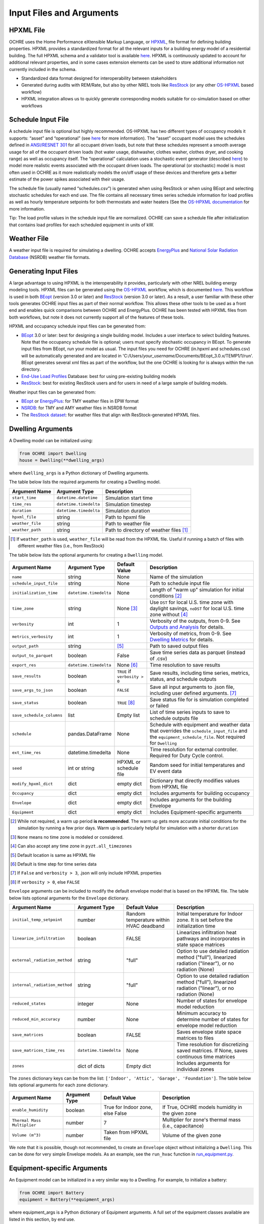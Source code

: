 Input Files and Arguments
=========================

HPXML File
----------

OCHRE uses the Home Performance eXtensible Markup Language, or
`HPXML <https://www.hpxmlonline.com/>`__, file format for defining
building properties. HPXML provides a standardized format for all the
relevant inputs for a building energy model of a residential building.
The full HPXML schema and a validator tool is available
`here <https://hpxml.nrel.gov/>`__. HPXML is continuously updated to
account for additional relevant properties, and in some cases extension
elements can be used to store additional information not currently
included in the schema.

-  Standardized data format designed for interoperability between
   stakeholders

-  Generated during audits with REM/Rate, but also by other NREL tools
   like `ResStock <https://resstock.nrel.gov/>`__ (or any other
   `OS-HPXML <https://github.com/NREL/OpenStudio-HPXML>`__ based
   workflow)

-  HPXML integration allows us to quickly generate corresponding models
   suitable for co-simulation based on other workflows

Schedule Input File
-------------------

A schedule input file is optional but highly recommended. OS-HPXML has
two different types of occupancy models it supports: “asset” and
“operational” (see
`here <https://openstudio-hpxml.readthedocs.io/en/latest/workflow_inputs.html?highlight=occupant#buildingoccupancy>`__
for more information). The “asset” occupant model uses the schedules
defined in `ANSI/RESNET
301 <http://www.resnet.us/wp-content/uploads/archive/resblog/2019/01/ANSIRESNETICC301-2019_vf1.23.19.pdf>`__
for all occupant driven loads, but note that these schedules represent a
smooth average usage for all of the occupant driven loads (hot water
usage, dishwasher, clothes washer, clothes dryer, and cooking range) as
well as occupancy itself. The “operational” calculation uses a
stochastic event generator (described
`here <https://www.sciencedirect.com/science/article/pii/S0306261922011540>`__)
to model more realistic events associated with the occupant driven
loads. The operational (or stochastic) model is most often used in OCHRE
as it more realistically models the on/off usage of these devices and
therefore gets a better estimate of the power spikes associated with
their usage.

The schedule file (usually named “schedules.csv”) is generated when using ResStock 
or when using BEopt and selecting stochastic schedules
for each end use. The file contains all
necessary times series schedule information for load profiles as well as
hourly temperature setpoints for both thermostats and water heaters (See the `OS-HPXML
documentation <https://openstudio-hpxml.readthedocs.io/en/latest/workflow_inputs.html#detailed-schedule-inputs>`__
for more information.

Tip: The load profile values in the schedule input file are normalized.
OCHRE can save a schedule file after initialization that contains load
profiles for each scheduled equipment in units of kW.

Weather File
------------

A weather input file is required for simulating a dwelling. OCHRE
accepts
`EnergyPlus <https://bigladdersoftware.com/epx/docs/8-3/auxiliary-programs/energyplus-weather-file-epw-data-dictionary.html>`__
and `National Solar Radiation Database <https://nsrdb.nrel.gov/>`__
(NSRDB) weather file formats.

Generating Input Files
----------------------

A large advantage to using HPXML is the interoperability it provides,
particularly with other NREL building energy modeling tools. HPXML files
can be generated using the
`OS-HPXML <https://github.com/NREL/OpenStudio-HPXML>`__ workflow, which
is documented
`here <https://openstudio-hpxml.readthedocs.io/en/latest/intro.html>`__.
This workflow is used in both
`BEopt <https://www.nrel.gov/buildings/beopt.html>`__ (version 3.0 or
later) and `ResStock <https://github.com/NREL/resstock>`__ (version 3.0
or later). As a result, a user familiar with these other tools generates
OCHRE input files as part of their normal workflow. This allows these
other tools to be used as a front end and enables quick comparisons
between OCHRE and EnergyPlus. OCHRE has been tested with HPXML files
from both workflows, but note it does not currently support all of the
features of these tools.

HPXML and occupancy schedule input files can be generated from:

-  `BEopt <https://www.nrel.gov/buildings/beopt.html>`__ 3.0 or later:
   best for designing a single building model. Includes a user interface
   to select building features. Note that the occupancy schedule file is
   optional; users must specify stochastic occupancy in BEopt. To generate
   input files from BEopt, run your model as usual. The input files you need
   for OCHRE (in.hpxml and schedules.csv) will be automatically generated
   and are located in 'C:/Users/*your_username*/Documents/BEopt_3.0.x/TEMP1/1/run'.
   BEopt generates several xml files as part of the workflow, but the one
   OCHRE is looking for is always within the run directory.

-  `End-Use Load
   Profiles <https://www.nrel.gov/buildings/end-use-load-profiles.html>`__
   Database: best for using pre-existing building models

-  `ResStock <https://resstock.nrel.gov/>`__: best for existing ResStock
   users and for users in need of a large sample of building models.

Weather input files can be generated from:

-  `BEopt <https://www.nrel.gov/buildings/beopt.html>`__ or
   `EnergyPlus <https://energyplus.net/weather>`__: for TMY weather
   files in EPW format

-  `NSRDB <https://nsrdb.nrel.gov/data-viewer>`__: for TMY and AMY
   weather files in NSRDB format

-  The `ResStock dataset <https://data.nrel.gov/submissions/156>`__: 
   for weather files that align with ResStock-generated HPXML files.
  
Dwelling Arguments
------------------

A Dwelling model can be initialized using:

.. code-block:: python

   from OCHRE import Dwelling
   house = Dwelling(**dwelling_args)

where ``dwelling_args`` is a Python dictionary of Dwelling arguments.

The table below lists the required arguments for creating a Dwelling
model.

=======================  =========================  ========================================================================= 
**Argument Name**        **Argument Type**          **Description**     
=======================  =========================  ========================================================================= 
``start_time``           ``datetime.datetime``      Simulation start time
``time_res``             ``datetime.timedelta``     Simulation timestep
``duration``             ``datetime.timedelta``     Simulation duration
``hpxml_file``           string                     Path to hpxml file
``weather_file``         string                     Path to weather file
``weather_path``         string                     Path to directory of weather files [#]_
=======================  =========================  =========================================================================

.. [#] If ``weather_path`` is used, ``weather_file`` will be read from the HPXML file. Useful if 
       running a batch of files with different weather files (i.e., from ResStock)

The table below lists the optional arguments for creating a ``Dwelling`` model.

==========================  =========================  ==============================  ====================================================================================================================================================================
**Argument Name**           **Argument Type**          **Default Value**               **Description**                                                                                                                                                     
==========================  =========================  ==============================  ====================================================================================================================================================================
``name``                    string                     None                            Name of the simulation                                                                                                                                           
``schedule_input_file``     string                     None                            Path to schedule input file                                                                                                                                      
``initialization_time``     ``datetime.timedelta``     None                            Length of "warm up" simulation for initial conditions [#]_                                                                                                       
``time_zone``               string                     None [#]_                       Use ``DST`` for local U.S. time zone with daylight savings, ``noDST`` for local U.S. time zone without [#]_                                                      
``verbosity``               int                        1                               Verbosity of the outputs, from 0-9. See `Outputs and Analysis <https://ochre-nrel.readthedocs.io/en/latest/Outputs.html>`__ for details.                
``metrics_verbosity``       int                        1                               Verbosity of metrics, from 0-9. See `Dwelling Metrics <https://ochre-nrel.readthedocs.io/en/latest/Outputs.html#dwelling-metrics>`__ for details.
``output_path``             string                     [#]_                            Path to saved output files                                                                                                                                       
``output_to_parquet``       boolean                    False                           Save time series data as parquet (instead of .csv)                                                                                                               
``export_res``              ``datetime.timedelta``     None [#]_                       Time resolution to save results                                                                                                                                  
``save_results``            boolean                    ``TRUE`` if ``verbosity > 0``   Save results, including time series, metrics, status, and schedule outputs                                                                                       
``save_args_to_json``       boolean                    ``FALSE``                       Save all input arguments to .json file, including user defined arguments. [#]_                                                                                    
``save_status``             boolean                    ``TRUE`` [#]_                   Save status file for is simulation completed or failed                                                                                                            
``save_schedule_columns``   list                       Empty list                      List of time series inputs to save to schedule outputs file                                                                                                       
``schedule``                pandas.DataFrame           None                            Schedule with equipment and weather data that overrides the ``schedule_input_file`` and the ``equipment_schedule_file``. Not required for ``Dwelling``                          
``ext_time_res``            datetime.timedelta         None                            Time resolution for external controller. Required for Duty Cycle control.                                                                                            
``seed``                    int or string              HPXML or schedule file          Random seed for initial temperatures and EV event data                                                                                                               
``modify_hpxml_dict``       dict                       empty dict                      Dictionary that directly modifies values from HPXML file                                                                                                          
``Occupancy``               dict                       empty dict                      Includes arguments for building occupancy                                                                                                                            
``Envelope``                dict                       empty dict                      Includes arguments for the building Envelope                                                                                                                        
``Equipment``               dict                       empty dict                      Includes Equipment-specific arguments                                                                                                                             
==========================  =========================  ==============================  ====================================================================================================================================================================

.. [#] While not required, a warm up period **is recommended**. The warm up gets more accurate initial conditions
       for the simulation by running a few prior days. Warm up is particularly helpful for simulation with a 
       shorter ``duration``
.. [#] ``None`` means no time zone is modeled or considered.
.. [#] Can also accept any time zone in ``pyzt.all_timezones``
.. [#] Default location is same as HPXML file
.. [#] Default is time step for time series data
.. [#] If ``False`` and ``verbosity > 3``, .json will only include HPXML properties
.. [#] If ``verbosity > 0``, else ``FALSE``

``Envelope`` arguments can be included to modify the default envelope model
that is based on the HPXML file. The table below lists optional arguments for
the ``Envelope`` dictionary.

+-------------------------------+------------------------+-----------------------------------------+-----------------------------------------------------------------------------------------------------------+
| Argument Name                 | Argument Type          | Default Value                           | Description                                                                                               |
+===============================+========================+=========================================+===========================================================================================================+
| ``initial_temp_setpoint``     | number                 | Random temperature within HVAC deadband | Initial temperature for Indoor zone. It is set before the initialization time                             |
+-------------------------------+------------------------+-----------------------------------------+-----------------------------------------------------------------------------------------------------------+
| ``linearize_infiltration``    | boolean                | FALSE                                   | Linearizes infiltration heat pathways and incorporates in state space matrices                            |
+-------------------------------+------------------------+-----------------------------------------+-----------------------------------------------------------------------------------------------------------+
| ``external_radiation_method`` | string                 | "full"                                  | Option to use detailed radiation method ("full"), linearized radiation ("linear"), or no radiation (None) |
+-------------------------------+------------------------+-----------------------------------------+-----------------------------------------------------------------------------------------------------------+
| ``internal_radiation_method`` | string                 | "full"                                  | Option to use detailed radiation method ("full"), linearized radiation ("linear"), or no radiation (None) |
+-------------------------------+------------------------+-----------------------------------------+-----------------------------------------------------------------------------------------------------------+
| ``reduced_states``            | integer                | None                                    | Number of states for envelope model reduction                                                             |
+-------------------------------+------------------------+-----------------------------------------+-----------------------------------------------------------------------------------------------------------+
| ``reduced_min_accuracy``      | number                 | None                                    | Minimum accuracy to determine number of states for envelope model reduction                               |
+-------------------------------+------------------------+-----------------------------------------+-----------------------------------------------------------------------------------------------------------+
| ``save_matrices``             | boolean                | FALSE                                   | Saves envelope state space matrices to files                                                              |
+-------------------------------+------------------------+-----------------------------------------+-----------------------------------------------------------------------------------------------------------+
| ``save_matrices_time_res``    | ``datetime.timedelta`` | None                                    | Time resolution for discretizing saved matrices. If None, saves continuous time matrices                  |
+-------------------------------+------------------------+-----------------------------------------+-----------------------------------------------------------------------------------------------------------+
| ``zones``                     | dict of dicts          | Empty dict                              | Includes arguments for individual zones                                                                   |
+-------------------------------+------------------------+-----------------------------------------+-----------------------------------------------------------------------------------------------------------+

The ``zones`` dictionary keys can be from the list: ``['Indoor', 'Attic',
'Garage', 'Foundation']``. The table below lists optional arguments for
each zone dictionary.

+-----------------------------+---------------+----------------------------------+--------------------------------------------------------+
| Argument Name               | Argument Type | Default Value                    | Description                                            |
+=============================+===============+==================================+========================================================+
| ``enable_humidity``         | boolean       | True for Indoor zone, else False | If True, OCHRE models humidity in the given zone       |
+-----------------------------+---------------+----------------------------------+--------------------------------------------------------+
| ``Thermal Mass Multiplier`` | number        | 7                                | Multiplier for zone's thermal mass (i.e., capacitance) |
+-----------------------------+---------------+----------------------------------+--------------------------------------------------------+
| ``Volume (m^3)``            | number        | Taken from HPXML file            | Volume of the given zone                               |
+-----------------------------+---------------+----------------------------------+--------------------------------------------------------+

We note that it is possible, though not recommended, to create an ``Envelope``
object without initializing a ``Dwelling``. This can be done for very simple
Envelope models. As an example, see the ``run_hvac`` function in
`run_equipment.py
<https://github.com/NREL/OCHRE/blob/main/bin/run_equipment.py>`__.

Equipment-specific Arguments
----------------------------

An Equipment model can be initialized in a very similar way to a
Dwelling. For example, to initialize a battery:

.. code-block:: python

   from OCHRE import Battery
   equipment = Battery(**equipment_args)

where equipment_args is a Python dictionary of Equipment arguments.
A full set of the equipment classes available are listed in this
section, by end use.

The table below lists the required arguments for creating any standalone
Equipment model. Some equipment have additional required arguments as
described in the sections below.

+----------------+------------------------+----------------------------+
| Argument Name  | Argument Type          | Description                |
+================+========================+============================+
| ``start_time`` | ``datetime.datetime``  | Simulation start time      |
+----------------+------------------------+----------------------------+
| ``time_res``   | ``datetime.timedelta`` | Simulation time resolution |
+----------------+------------------------+----------------------------+
| ``duration``   | ``datetime.timedelta`` | Simulation duration        |
+----------------+------------------------+----------------------------+

The table below lists the optional arguments for creating any standalone
Equipment model. Some equipment have additional optional arguments as
described in the sections below.

+-----------------------------+------------------------+--------------------------------------------+--------------------------------------------------------------------------------------------------------------------------------------------------------------+
| Argument Name               | Argument Type          | Default Value                              | Description                                                                                                                                                  |
+=============================+========================+============================================+==============================================================================================================================================================+
| ``name``                    | string                 | OCHRE                                      | Name of the simulation                                                                                                                                       |
+-----------------------------+------------------------+--------------------------------------------+--------------------------------------------------------------------------------------------------------------------------------------------------------------+
| ``initialization_time``     | ``datetime.timedelta`` | None (no initialization)                   | Runs a "warm up" simulation to improve initial temperature values                                                                                            |
+-----------------------------+------------------------+--------------------------------------------+--------------------------------------------------------------------------------------------------------------------------------------------------------------+
| ``zone_name``               | string                 | None                                       | Name of Envelope zone if envelope model exists                                                                                                               |
+-----------------------------+------------------------+--------------------------------------------+--------------------------------------------------------------------------------------------------------------------------------------------------------------+
| ``envelope_model``          | ``ochre.Envelope``     | None                                       | Envelope model for measuring temperature impacts (required for HVAC equipment)                                                                               |
+-----------------------------+------------------------+--------------------------------------------+--------------------------------------------------------------------------------------------------------------------------------------------------------------+
| ``verbosity``               | int                    | 1                                          | Verbosity of the outputs, from 0-9. See Outputs and Analysis for details                                                                                     |
+-----------------------------+------------------------+--------------------------------------------+--------------------------------------------------------------------------------------------------------------------------------------------------------------+
| ``output_path``             | string                 | HPXML or equipment schedule file directory | Path to saved output files                                                                                                                                   |
+-----------------------------+------------------------+--------------------------------------------+--------------------------------------------------------------------------------------------------------------------------------------------------------------+
| ``output_to_parquet``       | boolean                | FALSE                                      | Save time series files as parquet files (False saves as csv files)                                                                                           |
+-----------------------------+------------------------+--------------------------------------------+--------------------------------------------------------------------------------------------------------------------------------------------------------------+
| ``export_res``              | ``datetime.timedelta`` | None (no intermediate data export)         | Time resolution to save results to files                                                                                                                     |
+-----------------------------+------------------------+--------------------------------------------+--------------------------------------------------------------------------------------------------------------------------------------------------------------+
| ``save_results``            | boolean                | True if verbosity > 0                      | Save results files, including time series files, metrics file, schedule output file, and status file                                                         |
+-----------------------------+------------------------+--------------------------------------------+--------------------------------------------------------------------------------------------------------------------------------------------------------------+
| ``save_args_to_json``       | boolean                | FALSE                                      | Save all input arguments to json file, including user defined arguments. If False and verbosity >= 3, the json file will only include HPXML properties.      |
+-----------------------------+------------------------+--------------------------------------------+--------------------------------------------------------------------------------------------------------------------------------------------------------------+
| ``save_status``             | boolean                | True if save_results is True               | Save status file to indicate whether the simulation is complete or failed                                                                                    |
+-----------------------------+------------------------+--------------------------------------------+--------------------------------------------------------------------------------------------------------------------------------------------------------------+
| ``save_ebm_results``        | boolean                | FALSE                                      | Include equivalent battery model data in results                                                                                                             |
+-----------------------------+------------------------+--------------------------------------------+--------------------------------------------------------------------------------------------------------------------------------------------------------------+
| ``save_schedule_columns``   | list                   | Empty list                                 | List of time series inputs to save to schedule output file                                                                                                   |
+-----------------------------+------------------------+--------------------------------------------+--------------------------------------------------------------------------------------------------------------------------------------------------------------+
| ``equipment_schedule_file`` | string                 | None                                       | File with equipment time series data. Optional for most equipment                                                                                            |
+-----------------------------+------------------------+--------------------------------------------+--------------------------------------------------------------------------------------------------------------------------------------------------------------+
| ``schedule_rename_columns`` | dict                   | None                                       | Dictionary of {file_column_name: ochre_schedule_name} to rename columns in equipment_schedule_file. Sometimes used for PV                                    |
+-----------------------------+------------------------+--------------------------------------------+--------------------------------------------------------------------------------------------------------------------------------------------------------------+
| ``schedule_scale_factor``   | number                 | 1                                          | Scaling factor to normalize data in equipment_schedule_file. Sometimes used for PV to convert units                                                          |
+-----------------------------+------------------------+--------------------------------------------+--------------------------------------------------------------------------------------------------------------------------------------------------------------+
| ``schedule``                | ``pandas.DataFrame``   | None                                       | Schedule with equipment or weather data that overrides the schedule_input_file and the equipment_schedule_file. Not required for Dwelling and some equipment |
+-----------------------------+------------------------+--------------------------------------------+--------------------------------------------------------------------------------------------------------------------------------------------------------------+
| ``ext_time_res``            | ``datetime.timedelta`` | None                                       | Time resolution for external controller. Required if using Duty Cycle control                                                                                |
+-----------------------------+------------------------+--------------------------------------------+--------------------------------------------------------------------------------------------------------------------------------------------------------------+
| ``seed``                    | int or string          | HPXML or equipment schedule file           | Random seed for setting initial temperatures and EV event data                                                                                               |
+-----------------------------+------------------------+--------------------------------------------+--------------------------------------------------------------------------------------------------------------------------------------------------------------+

The following sections list the names and arguments for all OCHRE
equipment by end use. Many equipment types have all of their required
arguments included in the HPXML properties. These properties can be
overwritten by specifying the arguments in the ``equipment_args``
dictionary.

HVAC Heating and Cooling
~~~~~~~~~~~~~~~~~~~~~~~~

OCHRE includes models for the following HVAC equipment:

+--------------+-----------------------+--------------------+----------------------------------------------------------+
| End Use      | Equipment Class       | Equipment Name     | Description                                              |
+==============+=======================+====================+==========================================================+
| HVAC Heating | ``ElectricFurnace``   | Electric Furnace   |                                                          |
+--------------+-----------------------+--------------------+----------------------------------------------------------+
| HVAC Heating | ``ElectricBaseboard`` | Electric Baseboard |                                                          |
+--------------+-----------------------+--------------------+----------------------------------------------------------+
| HVAC Heating | ``ElectricBoiler``    | Electric Boiler    |                                                          |
+--------------+-----------------------+--------------------+----------------------------------------------------------+
| HVAC Heating | ``GasFurnace``        | Gas Furnace        |                                                          |
+--------------+-----------------------+--------------------+----------------------------------------------------------+
| HVAC Heating | ``GasBoiler``         | Gas Boiler         |                                                          |
+--------------+-----------------------+--------------------+----------------------------------------------------------+
| HVAC Heating | ``HeatPumpHeater``    | Heat Pump Heater   | Air Source Heat Pump  with no electric resistance backup |
+--------------+-----------------------+--------------------+----------------------------------------------------------+
| HVAC Heating | ``ASHPHeater``        | ASHP Heater        | Air Source Heat Pump, heating only                       |
+--------------+-----------------------+--------------------+----------------------------------------------------------+
| HVAC Heating | ``MSHPHeater``        | MSHP Heater        | Minisplit Heat Pump, heating only                        |
+--------------+-----------------------+--------------------+----------------------------------------------------------+
| HVAC Cooling | ``AirConditioner``    | Air Conditioner    | Central air conditioner                                  |
+--------------+-----------------------+--------------------+----------------------------------------------------------+
| HVAC Cooling | ``RoomAC``            | Room AC            | Room air conditioner                                     |
+--------------+-----------------------+--------------------+----------------------------------------------------------+
| HVAC Cooling | ``ASHPCooler``        | ASHP Cooler        | Air Source Heat Pump, cooling only                       |
+--------------+-----------------------+--------------------+----------------------------------------------------------+
| HVAC Cooling | ``MSHPCooler``        | MSHP Cooler        | Minisplit Heat Pump, cooling only                        |
+--------------+-----------------------+--------------------+----------------------------------------------------------+

The table below shows the required and optional equipment-specific
arguments for HVAC equipment.

+------------------------------------------------+---------------------------+------------------------------+--------------------------------------------------------------------+--------------------------------------------------------------------------------------------------------------------+
| Argument Name                                  | Argument Type             | Required?                    | Default Value                                                      | Description                                                                                                        |
+================================================+===========================+==============================+====================================================================+====================================================================================================================+
| ``envelope_model``                             | ``ochre.Envelope``        | Yes                          |                                                                    | Envelope model for measuring temperature impacts                                                                   |
+------------------------------------------------+---------------------------+------------------------------+--------------------------------------------------------------------+--------------------------------------------------------------------------------------------------------------------+
| ``use_ideal_mode``                             | boolean                   | No                           | True if time_res >= 5 minutes or for variable-speed equipment      | If True, OCHRE sets HVAC capacity to meet the setpoint. If False, OCHRE uses thermostat deadband control           |
+------------------------------------------------+---------------------------+------------------------------+--------------------------------------------------------------------+--------------------------------------------------------------------------------------------------------------------+
| ``Capacity (W)``                               | number or list of numbers | Yes                          | Taken from HPXML                                                   | Rated capacity of equipment. If a list, it is the rated capacity by speed                                          |
+------------------------------------------------+---------------------------+------------------------------+--------------------------------------------------------------------+--------------------------------------------------------------------------------------------------------------------+
| ``Minimum Capacity (W)``                       | number                    | No                           | 0                                                                  | Minimum equipment capacity for ideal capacity equipment models                                                     |
+------------------------------------------------+---------------------------+------------------------------+--------------------------------------------------------------------+--------------------------------------------------------------------------------------------------------------------+
| ``Conditioned Space Fraction (-)``             | number                    | No                           | Taken from HPXML file, or 1                                        | Conditioned space fraction, e.g., for Room Air Conditioners                                                        |
+------------------------------------------------+---------------------------+------------------------------+--------------------------------------------------------------------+--------------------------------------------------------------------------------------------------------------------+
| ``EIR (-)``                                    | number or list of numbers | Yes                          | Taken from HPXML file, or from Rated Efficiency                    | Energy input ratio (i.e., the inverse of the COP). If a list, it is the EIR by speed                               |
+------------------------------------------------+---------------------------+------------------------------+--------------------------------------------------------------------+--------------------------------------------------------------------------------------------------------------------+
| ``SHR (-)``                                    | number or list of numbers | No                           | Taken from HPXML file, or from Rated Efficiency, or 1              | Sensible heat ratio. If a list, it is the SHR by speed. Only for HVAC Cooling equipment                            |
+------------------------------------------------+---------------------------+------------------------------+--------------------------------------------------------------------+--------------------------------------------------------------------------------------------------------------------+
| ``Rated Auxiliary Power (W)``                  | number                    | Yes                          | Taken from HPXML file                                              | Rated auxiliary power, including fan or pump power                                                                 |
+------------------------------------------------+---------------------------+------------------------------+--------------------------------------------------------------------+--------------------------------------------------------------------------------------------------------------------+
| ``initial_schedule``                           | dict                      | Yes                          | Taken from first row of schedule                                   | Dictionary of initial values in schedule                                                                           |
+------------------------------------------------+---------------------------+------------------------------+--------------------------------------------------------------------+--------------------------------------------------------------------------------------------------------------------+
| ``Ducts``                                      | dict                      | No                           | Taken from HPXML file, or sets distribution system efficiency to 1 | Dictionary of inputs to determine HVAC distribution system efficiency                                              |
+------------------------------------------------+---------------------------+------------------------------+--------------------------------------------------------------------+--------------------------------------------------------------------------------------------------------------------+
| ``Basement Airflow Ratio (-)``                 | number                    | No                           | 0.2 for heaters if there is a conditioned basement, otherwise 0    | Ratio of airflow and HVAC capacity to send to conditioned basement. For heaters only                               |
+------------------------------------------------+---------------------------+------------------------------+--------------------------------------------------------------------+--------------------------------------------------------------------------------------------------------------------+
| ``Setpoint Temperature (C)``                   | number                    | No                           | Taken from HPXML file or schedule file                             | Constant setpoint temperature                                                                                      |
+------------------------------------------------+---------------------------+------------------------------+--------------------------------------------------------------------+--------------------------------------------------------------------------------------------------------------------+
| ``Weekday Setpoints (C)``                      | list of 24 numbers        | No                           | Taken from HPXML file or schedule file                             | Hourly weekday setpoint temperatures by hour                                                                       |
+------------------------------------------------+---------------------------+------------------------------+--------------------------------------------------------------------+--------------------------------------------------------------------------------------------------------------------+
| ``Weekend Setpoints (C)``                      | list of 24 numbers        | No                           | Taken from HPXML file or schedule file                             | Hourly weekend setpoint temperatures by hour. Defaults to weekday temperatures if they are included.               |
+------------------------------------------------+---------------------------+------------------------------+--------------------------------------------------------------------+--------------------------------------------------------------------------------------------------------------------+
| ``Deadband Temperature (C)``                   | number                    | No                           | Taken from HPXML file, or 1                                        | Size of temperature deadband in degC. Can also be specified in the schedule                                        |
+------------------------------------------------+---------------------------+------------------------------+--------------------------------------------------------------------+--------------------------------------------------------------------------------------------------------------------+
| ``setpoint_ramp_rate``                         | number                    | No                           | 0.2 for ASHP Heater, otherwise None                                | Maximum ramp rate of thermostat setpoint, in degC/min                                                              |
+------------------------------------------------+---------------------------+------------------------------+--------------------------------------------------------------------+--------------------------------------------------------------------------------------------------------------------+
| ``show_eir_shr``                               | boolean                   | No                           | FALSE                                                              | If True, show EIR and SHR in results for all time steps. If False, they will be set to 0 when the equipment is off |
+------------------------------------------------+---------------------------+------------------------------+--------------------------------------------------------------------+--------------------------------------------------------------------------------------------------------------------+
| ``Number of Speeds (-)``                       | int                       | No                           | Taken from HPXML file, or 1                                        | Number of speeds. Options are 1 (single speed), 2 (double speed), 4 (variable speed), or 10 (mini-split HP only)   |
+------------------------------------------------+---------------------------+------------------------------+--------------------------------------------------------------------+--------------------------------------------------------------------------------------------------------------------+
| ``Rated Efficiency``                           | string                    | Only if Number of Speeds > 1 | Taken from HPXML file, or None                                     | Rated SEER or HSPF. Used to determine the capacity, EIR, and SHR ratios of each speed                              |
+------------------------------------------------+---------------------------+------------------------------+--------------------------------------------------------------------+--------------------------------------------------------------------------------------------------------------------+
| ``Supplemental Heater Capacity (W)``           | number                    | Only for ASHP Heater         |                                                                    | ASHP Heater supplemental heater capacity                                                                           |
+------------------------------------------------+---------------------------+------------------------------+--------------------------------------------------------------------+--------------------------------------------------------------------------------------------------------------------+
| ``Supplemental Heater EIR (-)``                | number                    | No                           | 1                                                                  | ASHP Heater supplemental heater energy input ratio                                                                 |
+------------------------------------------------+---------------------------+------------------------------+--------------------------------------------------------------------+--------------------------------------------------------------------------------------------------------------------+
| ``Supplemental Heater Cut-in Temperature (C)`` | number                    | No                           | None                                                               | Temperature to shut off heat pump for ASHP Heater                                                                  |
+------------------------------------------------+---------------------------+------------------------------+--------------------------------------------------------------------+--------------------------------------------------------------------------------------------------------------------+


Water Heating
~~~~~~~~~~~~~

OCHRE includes models for the following Water Heating equipment:

+---------------+-----------------------------------+----------------------------+
| End Use       | Equipment Class                   | Equipment Name             |
+===============+===================================+============================+
| Water Heating | ``ElectricResistanceWaterHeater`` | Electric Tank Water Heater |
+---------------+-----------------------------------+----------------------------+
| Water Heating | ``GasWaterHeater``                | Gas Tank Water Heater      |
+---------------+-----------------------------------+----------------------------+
| Water Heating | ``HeatPumpWaterHeater``           | Heat Pump Water Heater     |
+---------------+-----------------------------------+----------------------------+
| Water Heating | ``TanklessWaterHeater``           | Tankless Water Heater      |
+---------------+-----------------------------------+----------------------------+
| Water Heating | ``GasTanklessWaterHeater``        | Gas Tankless Water Heater  |
+---------------+-----------------------------------+----------------------------+


The table below shows the required and optional equipment-specific
arguments for Water Heating equipment.

+-----------------------------------------------------+---------------+------------------------------------+-----------------------------------------------------------------------+------------------------------------------------------------------------------------------------------------------+
| Argument Name                                       | Argument Type | Required?                          | Default Value                                                         | Description                                                                                                      |
+=====================================================+===============+====================================+=======================================================================+==================================================================================================================+
| ``use_ideal_mode``                                  | boolean       | No                                 | True if time_res >= 5 minutes                                         | If True, OCHRE sets water heater capacity to meet the setpoint. If False, OCHRE uses thermostat deadband control |
+-----------------------------------------------------+---------------+------------------------------------+-----------------------------------------------------------------------+------------------------------------------------------------------------------------------------------------------+
| ``water_nodes``                                     | int           | No                                 | 12 if Heat Pump Water Heater, 1 if Tankless Water Heater, otherwise 2 | Number of nodes in water tank model                                                                              |
+-----------------------------------------------------+---------------+------------------------------------+-----------------------------------------------------------------------+------------------------------------------------------------------------------------------------------------------+
| ``Capacity (W)``                                    | number        | No                                 | 4500                                                                  | Water heater capacity                                                                                            |
+-----------------------------------------------------+---------------+------------------------------------+-----------------------------------------------------------------------+------------------------------------------------------------------------------------------------------------------+
| ``Efficiency (-)``                                  | number        | No                                 | 1                                                                     | Water heater efficiency (or supplemental heater efficiency for HPWH)                                             |
+-----------------------------------------------------+---------------+------------------------------------+-----------------------------------------------------------------------+------------------------------------------------------------------------------------------------------------------+
| ``Setpoint Temperature (C)``                        | number        | Yes                                | Taken from HPXML file, or 51.67                                       | Water heater setpoint temperature. Can also be set in schedule                                                   |
+-----------------------------------------------------+---------------+------------------------------------+-----------------------------------------------------------------------+------------------------------------------------------------------------------------------------------------------+
| ``Deadband Temperature (C)``                        | number        | No                                 | 8.17 for Heat Pump Water Heater, otherwise 5.56                       | Water heater deadband size. Can also be set in schedule                                                          |
+-----------------------------------------------------+---------------+------------------------------------+-----------------------------------------------------------------------+------------------------------------------------------------------------------------------------------------------+
| ``Max Tank Temperature (C)``                        | number        | No                                 | 60                                                                    | Maximum water tank temperature                                                                                   |
+-----------------------------------------------------+---------------+------------------------------------+-----------------------------------------------------------------------+------------------------------------------------------------------------------------------------------------------+
| ``Mixed Delivery Temperature (C)``                  | number        | No                                 | 40.56                                                                 | Hot water temperature for tempered water draws (sinks, showers, and baths)                                       |
+-----------------------------------------------------+---------------+------------------------------------+-----------------------------------------------------------------------+------------------------------------------------------------------------------------------------------------------+
| ``Initial Temperature (C)``                         | number        | No                                 | Setpoint temperature - 10% of deadband temperature                    | Initial temperature of the entire tank (before initialization routine)                                           |
+-----------------------------------------------------+---------------+------------------------------------+-----------------------------------------------------------------------+------------------------------------------------------------------------------------------------------------------+
| ``Max Setpoint Ramp Rate (C/min)``                  | number        | No                                 | None                                                                  | Maximum rate of change for setpoint temperature                                                                  |
+-----------------------------------------------------+---------------+------------------------------------+-----------------------------------------------------------------------+------------------------------------------------------------------------------------------------------------------+
| ``Tank Volume (L)``                                 | number        | Yes                                | Taken from HPXML file                                                 | Size of water tank, in L                                                                                         |
+-----------------------------------------------------+---------------+------------------------------------+-----------------------------------------------------------------------+------------------------------------------------------------------------------------------------------------------+
| ``Tank Height (m)``                                 | number        | Yes                                | Taken from HPXML file                                                 | Height of water tank, used to determine surface area                                                             |
+-----------------------------------------------------+---------------+------------------------------------+-----------------------------------------------------------------------+------------------------------------------------------------------------------------------------------------------+
| ``Heat Transfer Coefficient (W/m^2/K) or UA (W/K)`` | number        | Yes                                | Taken from HPXML file                                                 | Heat transfer coefficient of water tank                                                                          |
+-----------------------------------------------------+---------------+------------------------------------+-----------------------------------------------------------------------+------------------------------------------------------------------------------------------------------------------+
| ``hp_only_mode``                                    | boolean       | No                                 | FALSE                                                                 | Disable supplemental heater for HPWH                                                                             |
+-----------------------------------------------------+---------------+------------------------------------+-----------------------------------------------------------------------+------------------------------------------------------------------------------------------------------------------+
| ``HPWH COP (-)``                                    | number        | Only for Heat Pump Water Heater    |                                                                       | Coefficient of Performance for HPWH                                                                              |
+-----------------------------------------------------+---------------+------------------------------------+-----------------------------------------------------------------------+------------------------------------------------------------------------------------------------------------------+
| ``HPWH Capacity (W) or HPWH Power (W)``             | number        | No                                 | 500 (for HPWH Power)                                                  | Capacity or rated power for HPWH                                                                                 |
+-----------------------------------------------------+---------------+------------------------------------+-----------------------------------------------------------------------+------------------------------------------------------------------------------------------------------------------+
| ``HPWH Parasitics (W)``                             | number        | No                                 | 1                                                                     | Parasitic power for HPWH                                                                                         |
+-----------------------------------------------------+---------------+------------------------------------+-----------------------------------------------------------------------+------------------------------------------------------------------------------------------------------------------+
| ``HPWH Fan Power (W)``                              | number        | No                                 | 35                                                                    | Fan power for HPWH                                                                                               |
+-----------------------------------------------------+---------------+------------------------------------+-----------------------------------------------------------------------+------------------------------------------------------------------------------------------------------------------+
| ``HPWH SHR (-)``                                    | number        | No                                 | 0.88                                                                  | Sensible heat ratio for HPWH                                                                                     |
+-----------------------------------------------------+---------------+------------------------------------+-----------------------------------------------------------------------+------------------------------------------------------------------------------------------------------------------+
| ``HPWH Interaction Factor (-)``                     | number        | No                                 | 0.75 if in Indoor Zone else 1                                         | Fraction of HPWH sensible gains to envelope                                                                      |
+-----------------------------------------------------+---------------+------------------------------------+-----------------------------------------------------------------------+------------------------------------------------------------------------------------------------------------------+
| ``HPWH Wall Interaction Factor (-)``                | number        | No                                 | 0.5                                                                   | Fraction of HPWH sensible gains to wall boundary, remainder goes to zone                                         |
+-----------------------------------------------------+---------------+------------------------------------+-----------------------------------------------------------------------+------------------------------------------------------------------------------------------------------------------+
| ``Energy Factor (-)``                               | number        | Only for Gas Water Heater          | Taken from HPXML file                                                 | Water heater energy factor (EF) for getting skin loss fraction                                                   |
+-----------------------------------------------------+---------------+------------------------------------+-----------------------------------------------------------------------+------------------------------------------------------------------------------------------------------------------+
| ``Parasitic Power (W)``                             | number        | Only for Gas Tankless Water Heater | Taken from HPXML file                                                 | Parasitic power for Gas Tankless Water Heater                                                                    |
+-----------------------------------------------------+---------------+------------------------------------+-----------------------------------------------------------------------+------------------------------------------------------------------------------------------------------------------+

Electric Vehicle
~~~~~~~~~~~~~~~~

OCHRE includes an electric vehicle (EV) model. The equipment name can be
“EV” or “Electric Vehicle”. The table below shows the required and
optional equipment-specific arguments for EVs.

+--------------------------+---------------+-----------+---------------------------------------------------------------------+-------------------------------------------------------+
| Argument Name            | Argument Type | Required? | Default Value                                                       | Description                                           |
+==========================+===============+===========+=====================================================================+=======================================================+
| ``vehicle_type``         | string        | Yes       | BEV, if taken from HPXML file                                       | EV vehicle type, options are "PHEV" or "BEV"          |
+--------------------------+---------------+-----------+---------------------------------------------------------------------+-------------------------------------------------------+
| ``charging_level``       | string        | Yes       | Level 2, if taken from HPXML file                                   | EV charging type, options are "Level 1" or "Level 2"  |
+--------------------------+---------------+-----------+---------------------------------------------------------------------+-------------------------------------------------------+
| ``capacity or mileage``  | number        | Yes       | 100 miles if HPXML Annual EV Energy < 1500 kWh, otherwise 250 miles | EV battery capacity in kWh or mileage in miles        |
+--------------------------+---------------+-----------+---------------------------------------------------------------------+-------------------------------------------------------+
| ``event_day_ratio``      | number        | No        | 0.2-0.9, depending on charging level and capacity                   | Ratio of days with at least 1 charging event          |
+--------------------------+---------------+-----------+---------------------------------------------------------------------+-------------------------------------------------------+
| ``enable_part_load``     | boolean       | No        | True if charging_level = Level 2                                    | Allows EV to charge at partial load                   |
+--------------------------+---------------+-----------+---------------------------------------------------------------------+-------------------------------------------------------+
| ``ambient_ev_temp``      | number        | No        | Taken from schedule, or 20 C                                        | Ambient temperature used to estimate EV usage per day |
+--------------------------+---------------+-----------+---------------------------------------------------------------------+-------------------------------------------------------+
| ``equipment_event_file`` | string        | No        | Default file based on ``vehicle_type`` and mileage                  | File for EV event scenarios                           |
+--------------------------+---------------+-----------+---------------------------------------------------------------------+-------------------------------------------------------+

Battery
~~~~~~~

OCHRE includes a battery model. The table below shows the required and
optional equipment-specific arguments for batteries.

+-------------------------------------+---------------+-----------+-------------------------------------------------+--------------------------------------------------------------------------------------------------------+
| Argument Name                       | Argument Type | Required? | Default Value                                   | Description                                                                                            |
+=====================================+===============+===========+=================================================+========================================================================================================+
| ``capacity_kwh``                    | number        | No        | 10                                              | Nominal energy capacity of battery, in kWh                                                             |
+-------------------------------------+---------------+-----------+-------------------------------------------------+--------------------------------------------------------------------------------------------------------+
| ``capacity``                        | number        | No        | 5                                               | Max power of battery, in kW                                                                            |
+-------------------------------------+---------------+-----------+-------------------------------------------------+--------------------------------------------------------------------------------------------------------+
| ``efficiency``                      | number        | No        | 0.98                                            | Battery Discharging Efficiency, unitless                                                               |
+-------------------------------------+---------------+-----------+-------------------------------------------------+--------------------------------------------------------------------------------------------------------+
| ``efficiency_charge``               | number        | No        | 0.98                                            | Battery Charging Efficiency, unitless                                                                  |
+-------------------------------------+---------------+-----------+-------------------------------------------------+--------------------------------------------------------------------------------------------------------+
| ``efficiency_inverter``             | number        | No        | 0.97                                            | Inverter Efficiency, unitless                                                                          |
+-------------------------------------+---------------+-----------+-------------------------------------------------+--------------------------------------------------------------------------------------------------------+
| ``efficiency_type``                 | string        | No        | "advanced"                                      | Efficiency calculation option. Options are "advanced", "constant", "curve", and "quadratic"            |
+-------------------------------------+---------------+-----------+-------------------------------------------------+--------------------------------------------------------------------------------------------------------+
| ``soc_init``                        | number        | No        | 0.5                                             | Initial State of Charge, unitless                                                                      |
+-------------------------------------+---------------+-----------+-------------------------------------------------+--------------------------------------------------------------------------------------------------------+
| ``soc_max``                         | number        | No        | 0.95                                            | Maximum SOC, unitless                                                                                  |
+-------------------------------------+---------------+-----------+-------------------------------------------------+--------------------------------------------------------------------------------------------------------+
| ``soc_min``                         | number        | No        | 0.15                                            | Minimum SOC, unitless                                                                                  |
+-------------------------------------+---------------+-----------+-------------------------------------------------+--------------------------------------------------------------------------------------------------------+
| ``enable_degradation``              | boolean       | No        | TRUE                                            | If True, runs an energy capacity degradation model daily                                               |
+-------------------------------------+---------------+-----------+-------------------------------------------------+--------------------------------------------------------------------------------------------------------+
| ``initial_voltage``                 | number        | No        | 50.4                                            | Initial open circuit voltage, in V. Used for advanced efficiency and degradation models.               |
+-------------------------------------+---------------+-----------+-------------------------------------------------+--------------------------------------------------------------------------------------------------------+
| ``v_cell``                          | number        | No        | 3.6                                             | Cell voltage, in V. Used for advanced efficiency and degradation models.                               |
+-------------------------------------+---------------+-----------+-------------------------------------------------+--------------------------------------------------------------------------------------------------------+
| ``ah_cell``                         | number        | No        | 70                                              | Cell capacity, in Ah. Used for advanced efficiency and degradation models.                             |
+-------------------------------------+---------------+-----------+-------------------------------------------------+--------------------------------------------------------------------------------------------------------+
| ``r_cell``                          | number        | No        | 0                                               | Cell resistance, in ohm. Used for advanced efficiency and degradation models.                          |
+-------------------------------------+---------------+-----------+-------------------------------------------------+--------------------------------------------------------------------------------------------------------+
| ``charge_start_hour``               | number        | No        | 9                                               | Schedule: Charge Start Time, in hour of day                                                            |
+-------------------------------------+---------------+-----------+-------------------------------------------------+--------------------------------------------------------------------------------------------------------+
| ``discharge_start_hour``            | number        | No        | 16                                              | Schedule: Discharge Start Time, in hour of day                                                         |
+-------------------------------------+---------------+-----------+-------------------------------------------------+--------------------------------------------------------------------------------------------------------+
| ``charge_power``                    | number        | No        | 1                                               | Schedule: Charge Power, in kW                                                                          |
+-------------------------------------+---------------+-----------+-------------------------------------------------+--------------------------------------------------------------------------------------------------------+
| ``discharge_power``                 | number        | No        | 1                                               | Schedule: Discharge Power, in kW                                                                       |
+-------------------------------------+---------------+-----------+-------------------------------------------------+--------------------------------------------------------------------------------------------------------+
| ``charge_from_solar``               | number        | No        | 0                                               | Self-Consumption: Force Charge from Solar, in boolean                                                  |
+-------------------------------------+---------------+-----------+-------------------------------------------------+--------------------------------------------------------------------------------------------------------+
| ``import_limit``                    | number        | No        | 0                                               | Self-Consumption: Grid Import Limit, in kW                                                             |
+-------------------------------------+---------------+-----------+-------------------------------------------------+--------------------------------------------------------------------------------------------------------+
| ``export_limit``                    | number        | No        | 0                                               | Self-Consumption: Grid Export Limit, in kW                                                             |
+-------------------------------------+---------------+-----------+-------------------------------------------------+--------------------------------------------------------------------------------------------------------+
| ``enable_thermal_model``            | boolean       | No        | True only if zone_name or envelope is specified | If True, creates 1R-1C thermal model for battery temperature. Temperature is used in degradation model |
+-------------------------------------+---------------+-----------+-------------------------------------------------+--------------------------------------------------------------------------------------------------------+
| ``thermal_r``                       | number        | No        | 0.5                                             | Thermal Resistance, in K/W                                                                             |
+-------------------------------------+---------------+-----------+-------------------------------------------------+--------------------------------------------------------------------------------------------------------+
| ``thermal_c``                       | number        | No        | 90000                                           | Thermal Mass, in J/K                                                                                   |
+-------------------------------------+---------------+-----------+-------------------------------------------------+--------------------------------------------------------------------------------------------------------+
| ``Initial Battery Temperature (C)`` | number        | No        | zone temperature                                |                                                                                                        |
+-------------------------------------+---------------+-----------+-------------------------------------------------+--------------------------------------------------------------------------------------------------------+

Solar PV
~~~~~~~~

OCHRE includes a solar PV model. The table below shows the required and
optional equipment-specific arguments for PV.

+-------------------------+---------------+-----------------------+------------------------------------------+------------------------------------------------------------------------------------+
| Argument Name           | Argument Type | Required?             | Default Value                            | Description                                                                        |
+=========================+===============+=======================+==========================================+====================================================================================+
| ``capacity``            | number        | Only when running SAM |                                          | PV panel capacity, in kW                                                           |
+-------------------------+---------------+-----------------------+------------------------------------------+------------------------------------------------------------------------------------+
| ``tilt``                | number        | No                    | Taken from HPXML roof pitch              | Tilt angle from horizontal, in degrees. Used for SAM                               |
+-------------------------+---------------+-----------------------+------------------------------------------+------------------------------------------------------------------------------------+
| ``azimuth``             | number        | No                    | Taken from HPXML, south-most facing roof | Azimuth angle from south, in degrees. Used for SAM                                 |
+-------------------------+---------------+-----------------------+------------------------------------------+------------------------------------------------------------------------------------+
| ``inverter_capacity``   | number        | No                    | PV.capacity                              | Inverter apparent power capacity, in kVA. Used for SAM                             |
+-------------------------+---------------+-----------------------+------------------------------------------+------------------------------------------------------------------------------------+
| ``inverter_efficiency`` | number        | No                    | Use default from SAM                     | Efficiency of the inverter, unitless. Used for SAM                                 |
+-------------------------+---------------+-----------------------+------------------------------------------+------------------------------------------------------------------------------------+
| ``inverter_priority``   | string        | No                    | "Var"                                    | PV inverter priority. Options are "Var", "Watt", or "CPF" (constant power factor)  |
+-------------------------+---------------+-----------------------+------------------------------------------+------------------------------------------------------------------------------------+
| ``inverter_min_pf``     | number        | No                    | 0.8                                      | Inverter minimum power factor, unitless                                            |
+-------------------------+---------------+-----------------------+------------------------------------------+------------------------------------------------------------------------------------+

Gas Generator
~~~~~~~~~~~~~

OCHRE includes models for the following gas generator equipment:

+---------------+------------------+----------------+
| End Use       | Equipment Class  | Equipment Name |
+===============+==================+================+
| Gas Generator | ``GasGenerator`` | Gas Generator  |
+---------------+------------------+----------------+
| Gas Generator | ``GasFuelCell``  | Gas Fuel Cell  |
+---------------+------------------+----------------+

The table below shows the required and optional equipment-specific
arguments for gas generators.

+--------------------------+---------------+-----------+----------------------------------------------+---------------------------------------------------------------------------------+
| Argument Name            | Argument Type | Required? | Default Value                                | Description                                                                     |
+==========================+===============+===========+==============================================+=================================================================================+
| ``capacity``             | number        | No        | 6                                            | Maximum power, in kW                                                            |
+--------------------------+---------------+-----------+----------------------------------------------+---------------------------------------------------------------------------------+
| ``efficiency``           | number        | No        | 0.95                                         | Discharging Efficiency, unitless                                                |
+--------------------------+---------------+-----------+----------------------------------------------+---------------------------------------------------------------------------------+
| ``efficiency_type``      | string        | No        | "curve" if GasFuelCell, otherwise "constant" | Efficiency calculation option. Options are "constant", "curve", and "quadratic" |
+--------------------------+---------------+-----------+----------------------------------------------+---------------------------------------------------------------------------------+
| ``control_type``         | string        | No        | "Off"                                        | Control option. Options are "Off", "Schedule", and "Self-Consumption"           |
+--------------------------+---------------+-----------+----------------------------------------------+---------------------------------------------------------------------------------+
| ``ramp_rate``            | number        | No        | 0.1                                          | Max ramp rate, in kW/min                                                        |
+--------------------------+---------------+-----------+----------------------------------------------+---------------------------------------------------------------------------------+
| ``charge_start_hour``    | number        | No        | 9                                            | Schedule: Charge Start Hour                                                     |
+--------------------------+---------------+-----------+----------------------------------------------+---------------------------------------------------------------------------------+
| ``discharge_start_hour`` | number        | No        | 16                                           | \Schedule: Discharge Start Hour                                                 |
+--------------------------+---------------+-----------+----------------------------------------------+---------------------------------------------------------------------------------+
| ``charge_power``         | number        | No        | 1                                            | Schedule: Charge Power, in kW                                                   |
+--------------------------+---------------+-----------+----------------------------------------------+---------------------------------------------------------------------------------+
| ``discharge_power``      | number        | No        | 1                                            | Schedule: Discharge Power, in kW                                                |
+--------------------------+---------------+-----------+----------------------------------------------+---------------------------------------------------------------------------------+
| ``import_limit``         | number        | No        | 0                                            | Self-Consumption: Grid Import Limit, in kW                                      |
+--------------------------+---------------+-----------+----------------------------------------------+---------------------------------------------------------------------------------+
| ``export_limit``         | number        | No        | 0                                            | Self-Consumption: Grid Export Limit, in kW                                      |
+--------------------------+---------------+-----------+----------------------------------------------+---------------------------------------------------------------------------------+

Other Equipment
~~~~~~~~~~~~~~~

OCHRE includes basic models for other loads, including appliances,
lighting, and miscellaneous electric and gas loads:

+----------+-------------------+-------------------+
| End Use  | Equipment Class   | Equipment Name    |
+==========+===================+===================+
| Lighting | ``LightingLoad``  | Lighting          |
+----------+-------------------+-------------------+
| Lighting | ``LightingLoad``  | Exterior Lighting |
+----------+-------------------+-------------------+
| Lighting | ``LightingLoad``  | Basement Lighting |
+----------+-------------------+-------------------+
| Lighting | ``LightingLoad``  | Garage Lighting   |
+----------+-------------------+-------------------+
| Other    | ``ScheduledLoad`` | Clothes Washer    |
+----------+-------------------+-------------------+
| Other    | ``ScheduledLoad`` | Clothes Dryer     |
+----------+-------------------+-------------------+
| Other    | ``ScheduledLoad`` | Dishwasher        |
+----------+-------------------+-------------------+
| Other    | ``ScheduledLoad`` | Refrigerator      |
+----------+-------------------+-------------------+
| Other    | ``ScheduledLoad`` | Cooking Range     |
+----------+-------------------+-------------------+
| Other    | ``ScheduledLoad`` | MELs              |
+----------+-------------------+-------------------+
| Other    | ``ScheduledLoad`` | TV                |
+----------+-------------------+-------------------+
| Other    | ``ScheduledLoad`` | Well Pump         |
+----------+-------------------+-------------------+
| Other    | ``ScheduledLoad`` | Gas Grill         |
+----------+-------------------+-------------------+
| Other    | ``ScheduledLoad`` | Gas Fireplace     |
+----------+-------------------+-------------------+
| Other    | ``ScheduledLoad`` | Gas Lighting      |
+----------+-------------------+-------------------+
| Other    | ``ScheduledLoad`` | Pool Pump         |
+----------+-------------------+-------------------+
| Other    | ``ScheduledLoad`` | Pool Heater       |
+----------+-------------------+-------------------+
| Other    | ``ScheduledLoad`` | Spa Pump          |
+----------+-------------------+-------------------+
| Other    | ``ScheduledLoad`` | Spa Heater        |
+----------+-------------------+-------------------+
| Other    | ``ScheduledLoad`` | Ceiling Fan       |
+----------+-------------------+-------------------+
| Other    | ``ScheduledLoad`` | Ventilation Fan   |
+----------+-------------------+-------------------+
| EV       | ``ScheduledEV``   | Scheduled EV      |
+----------+-------------------+-------------------+

The table below shows the required and optional equipment-specific
arguments for other equipment.

+----------------------------------+---------------+-----------+-----------------------------+-------------------------------------------------------------------------------+
| Argument Name                    | Argument Type | Required? | Default Value               | Description                                                                   |
+==================================+===============+===========+=============================+===============================================================================+
| ``Convective Gain Fraction (-)`` | number        | No        | Taken from HPXML file, or 0 | Fraction of power consumption that is dissipated through convection into zone |
+----------------------------------+---------------+-----------+-----------------------------+-------------------------------------------------------------------------------+
| ``Radiative Gain Fraction (-)``  | number        | No        | Taken from HPXML file, or 0 | Fraction of power consumption that is dissipated through radiation into zone  |
+----------------------------------+---------------+-----------+-----------------------------+-------------------------------------------------------------------------------+
| ``Latent Gain Fraction (-)``     | number        | No        | Taken from HPXML file, or 0 | Fraction of power consumption that is dissipated as latent heat into zone     |
+----------------------------------+---------------+-----------+-----------------------------+-------------------------------------------------------------------------------+
